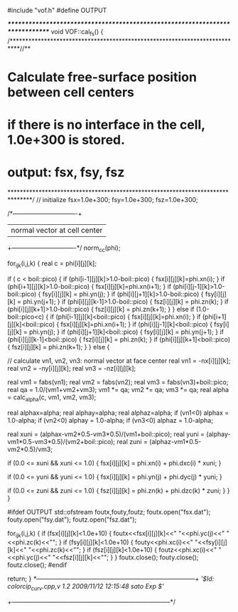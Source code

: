 #include "vof.h"
#define OUTPUT

/******************************************************************************/
void VOF::cal_fs() {
/***************************************************************************//**
*  \brief Calculate free-surface position between cell centers
*     if there is no interface in the cell, 1.0e+300 is stored.
*     output: fsx, fsy, fsz
*******************************************************************************/
  // initialize
  fsx=1.0e+300;
  fsy=1.0e+300;
  fsz=1.0e+300;

  /*-------------------------------+
  |  normal vector at cell center  |
  +-------------------------------*/
  norm_cc(phi);

  for_ijk(i,j,k) {
    real c = phi[i][j][k];

    if ( c < boil::pico) {
      if (phi[i-1][j][k]>1.0-boil::pico) {
        fsx[i][j][k]=phi.xn(i);
      } 
      if (phi[i+1][j][k]>1.0-boil::pico) {
        fsx[i][j][k]=phi.xn(i+1);
      }
      if (phi[i][j-1][k]>1.0-boil::pico) {
        fsy[i][j][k] = phi.yn(j);
      } 
      if (phi[i][j+1][k]>1.0-boil::pico) {
        fsy[i][j][k] = phi.yn(j+1);
      } 
      if (phi[i][j][k-1]>1.0-boil::pico) {
        fsz[i][j][k] = phi.zn(k);
      } 
      if (phi[i][j][k+1]>1.0-boil::pico) {
        fsz[i][j][k] = phi.zn(k+1);
      } 
    } else if (1.0-boil::pico<c) {
      if (phi[i-1][j][k]<boil::pico) {
        fsx[i][j][k]=phi.xn(i);
      }
      if (phi[i+1][j][k]<boil::pico) {
        fsx[i][j][k]=phi.xn(i+1);
      }
      if (phi[i][j-1][k]<boil::pico) {
        fsy[i][j][k] = phi.yn(j);
      }
      if (phi[i][j+1][k]<boil::pico) {
        fsy[i][j][k] = phi.yn(j+1);
      }
      if (phi[i][j][k-1]<boil::pico) {
        fsz[i][j][k] = phi.zn(k);
      }
      if (phi[i][j][k+1]<boil::pico) {
        fsz[i][j][k] = phi.zn(k+1);
      }
    } else {

      // calculate vn1, vn2, vn3: normal vector at face center
      real vn1 = -nx[i][j][k];
      real vn2 = -ny[i][j][k];
      real vn3 = -nz[i][j][k];

      real vm1 = fabs(vn1);
      real vm2 = fabs(vn2);
      real vm3 = fabs(vn3)+boil::pico;
      real qa = 1.0/(vm1+vm2+vm3);
      vm1 *= qa;
      vm2 *= qa;
      vm3 *= qa;
      real alpha = calc_alpha(c, vm1, vm2, vm3);

      real alphax=alpha;
      real alphay=alpha;
      real alphaz=alpha;
      if (vn1<0) alphax = 1.0-alpha;
      if (vn2<0) alphay = 1.0-alpha;
      if (vn3<0) alphaz = 1.0-alpha;

      real xuni = (alphax-vm2*0.5-vm3*0.5)/(vm1+boil::pico);
      real yuni = (alphay-vm1*0.5-vm3*0.5)/(vm2+boil::pico);
      real zuni = (alphaz-vm1*0.5-vm2*0.5)/vm3;

      if (0.0 <= xuni && xuni <= 1.0) {
        fsx[i][j][k] = phi.xn(i) + phi.dxc(i) * xuni;
      }

      if (0.0 <= yuni && yuni <= 1.0) {
        fsx[i][j][k] = phi.yn(j) + phi.dyc(j) * yuni;
      }

      if (0.0 <= zuni && zuni <= 1.0) {
        fsz[i][j][k] = phi.zn(k) + phi.dzc(k) * zuni;
      }
    }
  }

#ifdef OUTPUT
  std::ofstream foutx,fouty,foutz;
  foutx.open("fsx.dat");
  fouty.open("fsy.dat");
  foutz.open("fsz.dat");

  for_ijk(i,j,k) {
    if (fsx[i][j][k]<1.0e+10) {
      foutx<<fsx[i][j][k]<<" "<<phi.yc(j)<<" "<<phi.zc(k)<<"\n";
    }
    if (fsy[i][j][k]<1.0e+10) {
      fouty<<phi.xc(i)<<" "<<fsy[i][j][k]<<" "<<phi.zc(k)<<"\n";
    }
    if (fsz[i][j][k]<1.0e+10) {
      foutz<<phi.xc(i)<<" "<<phi.yc(j)<<" "<<fsz[i][j][k]<<"\n";
    }
  }
  foutx.close();
  fouty.close();
  foutz.close();
#endif

  return;
}
/*-----------------------------------------------------------------------------+
 '$Id: colorcip_curv.cpp,v 1.2 2009/11/12 12:15:48 sato Exp $'/
+-----------------------------------------------------------------------------*/

